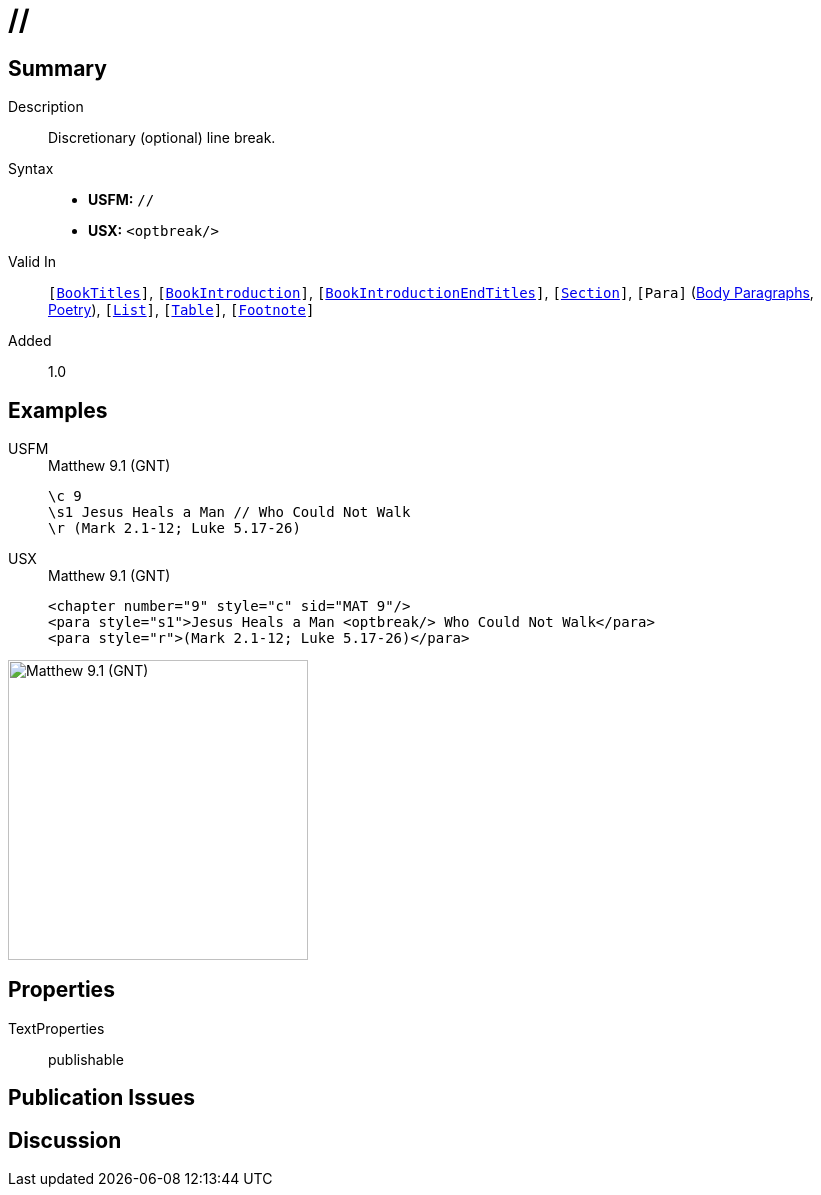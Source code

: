 = //
:description: Discretionary line break
:url-repo: https://github.com/usfm-bible/tcdocs/blob/main/markers/char/optbreak.adoc
:noindex:
ifndef::localdir[]
:source-highlighter: rouge
:localdir: ../
endif::[]
:imagesdir: {localdir}/images

// tag::public[]

== Summary

Description:: Discretionary (optional) line break.
Syntax::
* *USFM:* ``++//++``
* *USX:* ``++<optbreak/>++``
Valid In:: `[xref:doc:index.adoc#doc-book-titles[BookTitles]]`, `[xref:doc:index.adoc#doc-book-intro[BookIntroduction]]`, `[xref:doc:index.adoc#doc-book-intro-end-titles[BookIntroductionEndTitles]]`, `[xref:para:titles-sections/index.adoc[Section]]`, `[Para]` (xref:para:paragraphs/index.adoc[Body Paragraphs], xref:para:poetry/index.adoc[Poetry]), `[xref:para:lists/index.adoc[List]]`, `[xref:para:tables/index.adoc[Table]]`, `[xref:note:footnote/index.adoc[Footnote]]`
// tag::spec[]
Added:: 1.0
// end::spec[]

== Examples

[tabs]
======
USFM::
+
.Matthew 9.1 (GNT)
[source#src-usfm-char-optbreak_1,usfm,highlight=2]
----
\c 9
\s1 Jesus Heals a Man // Who Could Not Walk
\r (Mark 2.1-12; Luke 5.17-26)
----
USX::
+
.Matthew 9.1 (GNT)
[source#src-usx-char-optbreak_1,xml,highlight=2]
----
<chapter number="9" style="c" sid="MAT 9"/>
<para style="s1">Jesus Heals a Man <optbreak/> Who Could Not Walk</para>
<para style="r">(Mark 2.1-12; Luke 5.17-26)</para>
----
======

image::char/optbreak_1.jpg[Matthew 9.1 (GNT),300]

== Properties

TextProperties:: publishable

== Publication Issues

// end::public[]

== Discussion
